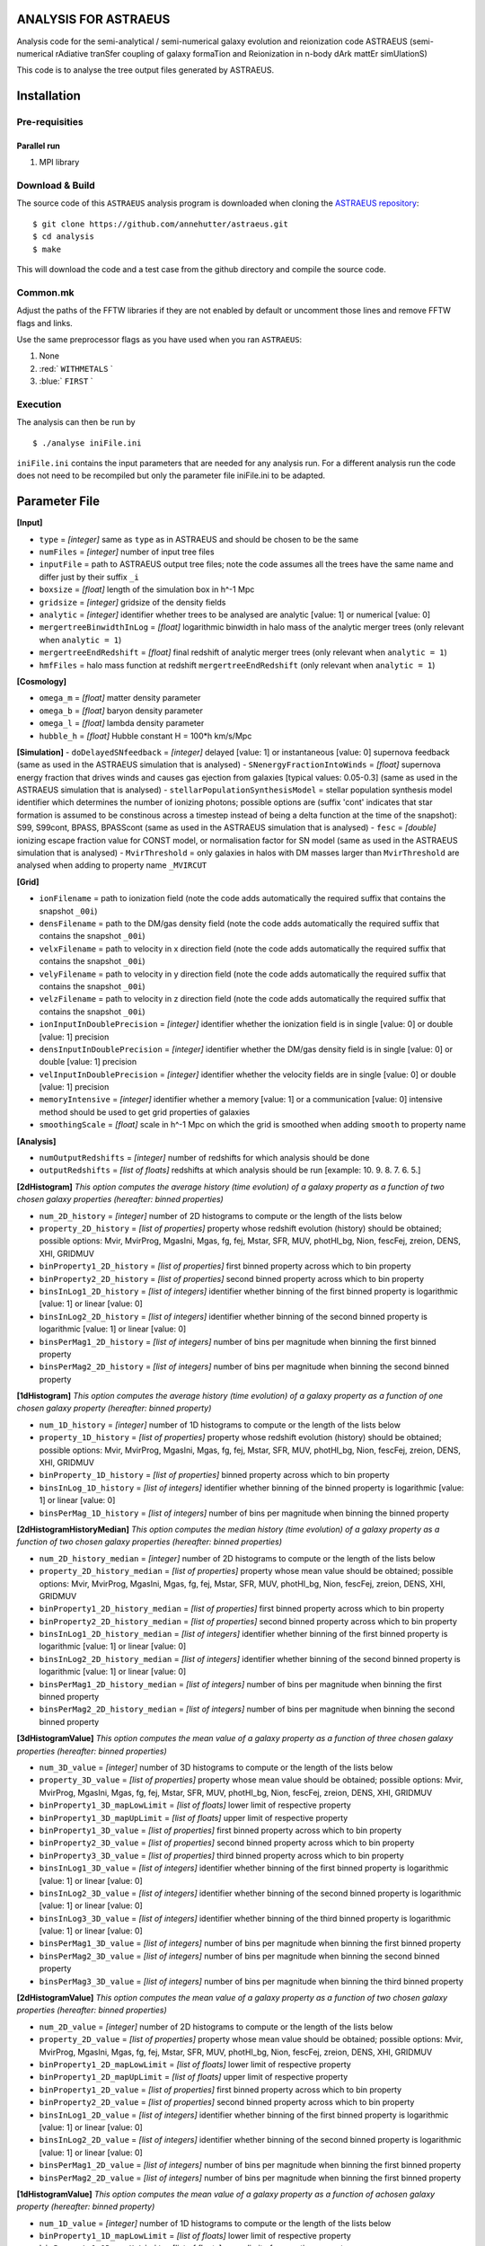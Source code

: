 ANALYSIS FOR ASTRAEUS
=====================

Analysis code for the semi-analytical / semi-numerical galaxy evolution and reionization code ASTRAEUS (semi-numerical rAdiative tranSfer coupling of galaxy formaTion and Reionization in n-body dArk mattEr simUlationS)

This code is to analyse the tree output files generated by ASTRAEUS.

Installation
============

Pre-requisities
---------------

Parallel run
````````````

1. MPI library


Download & Build
----------------

The source code of this ``ASTRAEUS`` analysis program is downloaded when cloning the `ASTRAEUS repository <https://github.com/annehutter/astraeus>`__:
::

    $ git clone https://github.com/annehutter/astraeus.git
    $ cd analysis
    $ make

This will download the code and a test case from the github directory and compile the source code.

Common.mk
---------

Adjust the paths of the FFTW libraries if they are not enabled by default or uncomment those lines and remove FFTW flags and links. 

.. role:: red
.. role:: blue

Use the same preprocessor flags as you have used when you ran ``ASTRAEUS``:

1. None
2. :red:` ``WITHMETALS`` `
3. :blue:` ``FIRST`` `

Execution
---------

The analysis can then be run by
::

    $ ./analyse iniFile.ini

``iniFile.ini`` contains the input parameters that are needed for any analysis run. For a different analysis run the code does not need to be recompiled but only the parameter file iniFile.ini to be adapted.

Parameter File
==============

**[Input]**

- ``type`` = *[integer]* same as ``type`` as in ASTRAEUS and should be chosen to be the same
- ``numFiles`` = *[integer]* number of input tree files
- ``inputFile`` = path to ASTRAEUS output tree files; note the code assumes all the trees have the same name and differ just by their suffix ``_i``
- ``boxsize`` =  *[float]* length of the simulation box in h^-1 Mpc
- ``gridsize`` = *[integer]* gridsize of the density fields
- ``analytic`` = *[integer]* identifier whether trees to be analysed are analytic [value: 1] or numerical [value: 0]
- ``mergertreeBinwidthInLog`` = *[float]* logarithmic binwidth in halo mass of the analytic merger trees (only relevant when ``analytic = 1``)
- ``mergertreeEndRedshift`` = *[float]* final redshift of analytic merger trees (only relevant when ``analytic = 1``)
- ``hmfFiles`` = halo mass function at redshift ``mergertreeEndRedshift`` (only relevant when ``analytic = 1``)

**[Cosmology]**

- ``omega_m`` = *[float]* matter density parameter
- ``omega_b`` = *[float]* baryon density parameter
- ``omega_l`` = *[float]* lambda density parameter
- ``hubble_h`` = *[float]* Hubble constant H = 100*h km/s/Mpc

**[Simulation]**
- ``doDelayedSNfeedback`` = *[integer]* delayed [value: 1] or instantaneous [value: 0] supernova feedback (same as used in the ASTRAEUS simulation that is analysed)
- ``SNenergyFractionIntoWinds`` = *[float]* supernova energy fraction that drives winds and causes gas ejection from galaxies [typical values: 0.05-0.3] (same as used in the ASTRAEUS simulation that is analysed)
- ``stellarPopulationSynthesisModel`` = stellar population synthesis model identifier which determines the number of ionizing photons; possible options are (suffix 'cont' indicates that star formation is assumed to be constinous across a timestep instead of being a delta function at the time of the snapshot): S99, S99cont, BPASS, BPASScont (same as used in the ASTRAEUS simulation that is analysed)
- ``fesc`` = *[double]* ionizing escape fraction value for CONST model, or normalisation factor for SN model (same as used in the ASTRAEUS simulation that is analysed)
- ``MvirThreshold`` = only galaxies in halos with DM masses larger than ``MvirThreshold`` are analysed when adding to property name ``_MVIRCUT``

**[Grid]**

- ``ionFilename`` = path to ionization field (note the code adds automatically the required suffix that contains the snapshot ``_00i``)
- ``densFilename`` = path to the DM/gas density field (note the code adds automatically the required suffix that contains the snapshot ``_00i``)
- ``velxFilename`` = path to velocity in x direction field (note the code adds automatically the required suffix that contains the snapshot ``_00i``)
- ``velyFilename`` = path to velocity in y direction field (note the code adds automatically the required suffix that contains the snapshot ``_00i``)
- ``velzFilename`` = path to velocity in z direction field (note the code adds automatically the required suffix that contains the snapshot ``_00i``)
- ``ionInputInDoublePrecision`` = *[integer]* identifier whether the ionization field is in single [value: 0] or double [value: 1] precision
- ``densInputInDoublePrecision`` = *[integer]* identifier whether the DM/gas density field is in single [value: 0] or double [value: 1] precision
- ``velInputInDoublePrecision`` = *[integer]* identifier whether the velocity fields are in single [value: 0] or double [value: 1] precision
- ``memoryIntensive`` = *[integer]* identifier whether a memory [value: 1] or a communication [value: 0] intensive method should be used to get grid properties of galaxies
- ``smoothingScale`` = *[float]* scale in h^-1 Mpc on which the grid is smoothed when adding ``smooth`` to property name

**[Analysis]**

- ``numOutputRedshifts`` = *[integer]* number of redshifts for which analysis should be done
- ``outputRedshifts`` = *[list of floats]* redshifts at which analysis should be run [example: 10. 9. 8. 7. 6. 5.]

**[2dHistogram]** *This option computes the average history (time evolution) of a galaxy property as a function of two chosen galaxy properties (hereafter: binned properties)*

- ``num_2D_history`` = *[integer]* number of 2D histograms to compute or the length of the lists below
- ``property_2D_history`` = *[list of properties]* property whose redshift evolution (history) should be obtained; possible options: Mvir, MvirProg, MgasIni, Mgas, fg, fej, Mstar, SFR, MUV, photHI_bg, Nion, fescFej, zreion, DENS, XHI, GRIDMUV
- ``binProperty1_2D_history`` = *[list of properties]* first binned property across which to bin property
- ``binProperty2_2D_history`` = *[list of properties]* second binned property across which to bin property
- ``binsInLog1_2D_history`` = *[list of integers]* identifier whether binning of the first binned property is logarithmic [value: 1] or linear [value: 0]
- ``binsInLog2_2D_history`` = *[list of integers]* identifier whether binning of the second binned property is logarithmic [value: 1] or linear [value: 0]
- ``binsPerMag1_2D_history`` = *[list of integers]* number of bins per magnitude when binning the first binned property
- ``binsPerMag2_2D_history`` = *[list of integers]* number of bins per magnitude when binning the second binned property

**[1dHistogram]** *This option computes the average history (time evolution) of a galaxy property as a function of one chosen galaxy property (hereafter: binned property)*

- ``num_1D_history`` = *[integer]* number of 1D histograms to compute or the length of the lists below
- ``property_1D_history`` = *[list of properties]* property whose redshift evolution (history) should be obtained; possible options: Mvir, MvirProg, MgasIni, Mgas, fg, fej, Mstar, SFR, MUV, photHI_bg, Nion, fescFej, zreion, DENS, XHI, GRIDMUV
- ``binProperty_1D_history`` = *[list of properties]* binned property across which to bin property
- ``binsInLog_1D_history`` = *[list of integers]* identifier whether binning of the binned property is logarithmic [value: 1] or linear [value: 0]
- ``binsPerMag_1D_history`` = *[list of integers]* number of bins per magnitude when binning the binned property

**[2dHistogramHistoryMedian]** *This option computes the median history (time evolution) of a galaxy property as a function of two chosen galaxy properties (hereafter: binned properties)*

- ``num_2D_history_median`` = *[integer]* number of 2D histograms to compute or the length of the lists below
- ``property_2D_history_median`` = *[list of properties]* property whose mean value should be obtained; possible options: Mvir, MvirProg, MgasIni, Mgas, fg, fej, Mstar, SFR, MUV, photHI_bg, Nion, fescFej, zreion, DENS, XHI, GRIDMUV
- ``binProperty1_2D_history_median`` = *[list of properties]* first binned property across which to bin property
- ``binProperty2_2D_history_median`` = *[list of properties]* second binned property across which to bin property
- ``binsInLog1_2D_history_median`` = *[list of integers]* identifier whether binning of the first binned property is logarithmic [value: 1] or linear [value: 0]
- ``binsInLog2_2D_history_median`` = *[list of integers]* identifier whether binning of the second binned property is logarithmic [value: 1] or linear [value: 0]
- ``binsPerMag1_2D_history_median`` = *[list of integers]* number of bins per magnitude when binning the first binned property
- ``binsPerMag2_2D_history_median`` = *[list of integers]* number of bins per magnitude when binning the second binned property

**[3dHistogramValue]** *This option computes the mean value of a galaxy property as a function of three chosen galaxy properties (hereafter: binned properties)*

- ``num_3D_value`` = *[integer]* number of 3D histograms to compute or the length of the lists below
- ``property_3D_value`` = *[list of properties]* property whose mean value should be obtained; possible options: Mvir, MvirProg, MgasIni, Mgas, fg, fej, Mstar, SFR, MUV, photHI_bg, Nion, fescFej, zreion, DENS, XHI, GRIDMUV
- ``binProperty1_3D_mapLowLimit`` = *[list of floats]* lower limit of respective property
- ``binProperty1_3D_mapUpLimit`` = *[list of floats]* upper limit of respective property
- ``binProperty1_3D_value`` = *[list of properties]* first binned property across which to bin property
- ``binProperty2_3D_value`` = *[list of properties]* second binned property across which to bin property
- ``binProperty3_3D_value`` = *[list of properties]* third binned property across which to bin property
- ``binsInLog1_3D_value`` = *[list of integers]* identifier whether binning of the first binned property is logarithmic [value: 1] or linear [value: 0]
- ``binsInLog2_3D_value`` = *[list of integers]* identifier whether binning of the second binned property is logarithmic [value: 1] or linear [value: 0]
- ``binsInLog3_3D_value`` = *[list of integers]* identifier whether binning of the third binned property is logarithmic [value: 1] or linear [value: 0]
- ``binsPerMag1_3D_value`` = *[list of integers]* number of bins per magnitude when binning the first binned property
- ``binsPerMag2_3D_value`` = *[list of integers]* number of bins per magnitude when binning the second binned property
- ``binsPerMag3_3D_value`` = *[list of integers]* number of bins per magnitude when binning the third binned property

**[2dHistogramValue]** *This option computes the mean value of a galaxy property as a function of two chosen galaxy properties (hereafter: binned properties)*

- ``num_2D_value`` = *[integer]* number of 2D histograms to compute or the length of the lists below
- ``property_2D_value`` =  *[list of properties]* property whose mean value should be obtained; possible options: Mvir, MvirProg, MgasIni, Mgas, fg, fej, Mstar, SFR, MUV, photHI_bg, Nion, fescFej, zreion, DENS, XHI, GRIDMUV
- ``binProperty1_2D_mapLowLimit`` = *[list of floats]* lower limit of respective property
- ``binProperty1_2D_mapUpLimit`` = *[list of floats]* upper limit of respective property
- ``binProperty1_2D_value`` = *[list of properties]* first binned property across which to bin property
- ``binProperty2_2D_value`` = *[list of properties]* second binned property across which to bin property
- ``binsInLog1_2D_value`` = *[list of integers]* identifier whether binning of the first binned property is logarithmic [value: 1] or linear [value: 0]
- ``binsInLog2_2D_value`` = *[list of integers]* identifier whether binning of the second binned property is logarithmic [value: 1] or linear [value: 0]
- ``binsPerMag1_2D_value`` = *[list of integers]* number of bins per magnitude when binning the first binned property
- ``binsPerMag2_2D_value`` = *[list of integers]* number of bins per magnitude when binning the first binned property

**[1dHistogramValue]** *This option computes the mean value of a galaxy property as a function of achosen galaxy property (hereafter: binned property)*

- ``num_1D_value`` = *[integer]* number of 1D histograms to compute or the length of the lists below
- ``binProperty1_1D_mapLowLimit`` = *[list of floats]* lower limit of respective property
- ``binProperty1_1D_mapUpLimit`` = *[list of floats]* upper limit of respective property
- ``property_1D_value`` =  *[list of properties]* property whose mean value should be obtained; possible options: Mvir, MvirProg, MgasIni, Mgas, fg, fej, Mstar, SFR, MUV, photHI_bg, Nion, fescFej, zreion, DENS, XHI, GRIDMUV
- ``binProperty_1D_value`` = *[list of properties]* binned property across which to bin property
- ``binsInLog_1D_value`` = *[list of integers]* identifier whether binning of the first binned property is logarithmic [value: 1] or linear [value: 0]
- ``binsPerMag_1D_value`` = *[list of integers]* number of bins per magnitude when binning the first binned property

**[2dHistogramMedian]** *This option computes the median value of a galaxy property as a function of two chosen galaxy properties (hereafter: binned properties)*

- ``num_2D_median`` = *[integer]* number of 2D histograms to compute or the length of the lists below
- ``property_2D_median`` = *[list of properties]* property whose mean value should be obtained; possible options: Mvir, MvirProg, MgasIni, Mgas, fg, fej, Mstar, SFR, MUV, photHI_bg, Nion, fescFej, zreion, DENS, XHI, GRIDMUV
- ``binProperty1_2D_median_mapLowLimit`` = *[list of floats]* lower limit of respective property
- ``binProperty1_2D_median_mapUpLimit`` = *[list of floats]* upper limit of respective property
- ``binProperty1_2D_median`` = *[list of properties]* first binned property across which to bin property
- ``binProperty2_2D_median`` = *[list of properties]* second binned property across which to bin property
- ``binsInLog1_2D_median`` = *[list of integers]* identifier whether binning of the first binned property is logarithmic [value: 1] or linear [value: 0]
- ``binsInLog2_2D_median`` = *[list of integers]* identifier whether binning of the second binned property is logarithmic [value: 1] or linear [value: 0]
- ``binsPerMag1_2D_median`` = *[list of integers]* number of bins per magnitude when binning the first binned property
- ``binsPerMag2_2D_median`` = *[list of integers]* number of bins per magnitude when binning the second binned property

**[2dnumDensHistogram]** *This option computes the number density of galaxies as a function of two chosen galaxy properties (hereafter: binned properties)*

- ``num_2D`` = *[integer]* number of 2D number density histograms to compute or the length of the lists below
- ``binProperty1_2D`` = *[list of properties]* first binned property across which to bin property
- ``binProperty2_2D`` = *[list of properties]* second binned property across which to bin property
- ``binsInLog1_2D`` = *[list of integers]* identifier whether binning of the first binned  property is logarithmic [value: 1] or linear [value: 0]
- ``binsInLog2_2D`` = *[list of integers]* identifier whether binning of the second binned property is logarithmic [value: 1] or linear [value: 0]
- ``binsPerMag1_2D`` = *[list of integers]* number of bins per magnitude when binning the first binned property
- ``binsPerMag2_2D`` = *[list of integers]* number of bins per magnitude when binning the second binned property

**[1dnumDensHistogram]** *This option computes the number density of galaxies as a function of one chosen galaxy properties (hereafter: binned property)*

- ``num_1D`` = *[integer]* number of 1D number density histograms to compute or the length of the lists below
- ``binProperty_1D`` = *[list of properties]* binned property across which to bin property
- ``binsInLog_1D`` = *[list of integers]* identifier whether binning of the binned property is logarithmic [value: 1] or linear [value: 0]
- ``binsPerMag_1D`` = *[list of integers]* number of bins per magnitude when binning the binned property
- ``cumulative`` = *[list of integers]* identifier whether 1D histogram should be cumulative

**[GalaxyPairs]** *This option computes the average history (time evolution) of a galaxy property for galaxy pairs fulfilling two galaxy selection criteria (hereafter: selection properties) and maximum distance*
[GalaxyPairs]
- ``num_galaxyPairs`` = *[integer]* number of galaxy pair statistics
- ``selectionProperty1`` = *[list of properties]* first selection property across which to bin property
- ``minSelectionProperty1`` = *[list of double]* minimum value of first selection property
- ``maxSelectionProperty1`` = *[list of double]* maximum value of first selection property
- ``selectionProperty2`` = *[list of properties]* second selection property across which to bin property
- ``minSelectionProperty2`` = *[list of double]* minimum value of second selection property
- ``maxSelectionProperty2`` = *[list of double]* maximum value of second selection property
- ``maxDistanceInComMpc`` = *[list of doubles]* distance between galaxy pair in comoving Mpc
- ``propertyWithHistory_galaxyPairs`` = *[list of properties]* property whose history should be tracked; possible options: Mvir, MvirProg, MgasIni, Mgas, fg, fej, Mstar, SFR, MUV, photHI_bg, Nion, fescFej, zreion, DENS, XHI, GRIDMUV

**[AnalysisEvolution]** *This option can be enabled to generate the history (time evolution) of a galaxy property as a function of one chosen galaxy property (herafter: binned property). This analysis seems similar to 1dHistogramm, however instead of following the total history of each galaxy at the chosen snapshot (i.e. summing the properties of all progenitors if a galaxy has multiple progenitors), this option reads in galaxies at all snapshots and derives histories*

- ``trackEvolution`` = *[integer]* identifier whether history across all available snapshots should be calculated [value: 1] or not [value: 0]

**[1dHistogramEvolution]** *This part is only relevant when ``trackEvolution=1``*

- ``num_1D_evolution`` = *[integer]* number of number density histograms to compute or the length of the lists below
- ``property_1D_evolution`` = *[list of properties]* property whose redshift evolution (history) should be obtained; possible options: Mvir, MvirProg, MgasIni, Mgas, fg, fej, Mstar, SFR, MUV, photHI_bg, Nion, fescFej, zreion, DENS, XHI, GRIDMUV
- ``binProperty_1D_evolution`` = *[list of properties]* binned property across which to bin property
- ``binsInLog_1D_evolution`` = *[list of integers]* identifier whether binning of the binned property is logarithmic [value: 1] or linear [value: 0]
- ``binsPerMag_1D_evolution`` = *[list of integers]* number of bins per magnitude when binning the binned property
- ``binsMinValue_1D_evolution`` = *[double]* minimum value of the binning binned property
- ``binsMaxValue_1D_evolution`` = *[double]* maximum value of hte binning binned property

**[Output]**

- ``outputDirectory`` = path for directory where output files are to be written
- ``writeTxtOutputLists`` = *[integer]* identifier whether text files should be written for all galaxies at all snapshots [value: 1] or not [value: 0]
